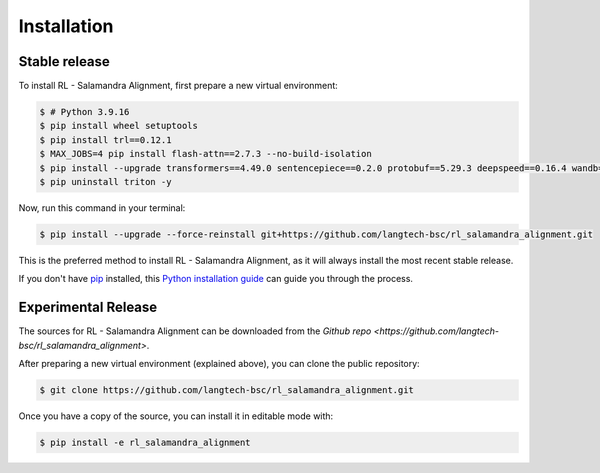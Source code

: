 .. highlight:: shell

============
Installation
============


Stable release
--------------

To install RL - Salamandra Alignment, first prepare a new virtual environment:

.. code-block:: console
    
    $ # Python 3.9.16
    $ pip install wheel setuptools
    $ pip install trl==0.12.1
    $ MAX_JOBS=4 pip install flash-attn==2.7.3 --no-build-isolation
    $ pip install --upgrade transformers==4.49.0 sentencepiece==0.2.0 protobuf==5.29.3 deepspeed==0.16.4 wandb==0.19.7 importlib_metadata==8.6.1
    $ pip uninstall triton -y

Now, run this command in your terminal:

.. code-block:: console

    $ pip install --upgrade --force-reinstall git+https://github.com/langtech-bsc/rl_salamandra_alignment.git

This is the preferred method to install RL - Salamandra Alignment, as it will always install the most recent stable release.

If you don't have `pip`_ installed, this `Python installation guide`_ can guide
you through the process.

.. _pip: https://pip.pypa.io
.. _Python installation guide: http://docs.python-guide.org/en/latest/starting/installation/


Experimental Release
------------

The sources for RL - Salamandra Alignment can be downloaded from the `Github repo <https://github.com/langtech-bsc/rl_salamandra_alignment>`.

After preparing a new virtual environment (explained above), you can clone the public repository:

.. code-block:: console

    $ git clone https://github.com/langtech-bsc/rl_salamandra_alignment.git


Once you have a copy of the source, you can install it in editable mode with:

.. code-block:: console

    $ pip install -e rl_salamandra_alignment
